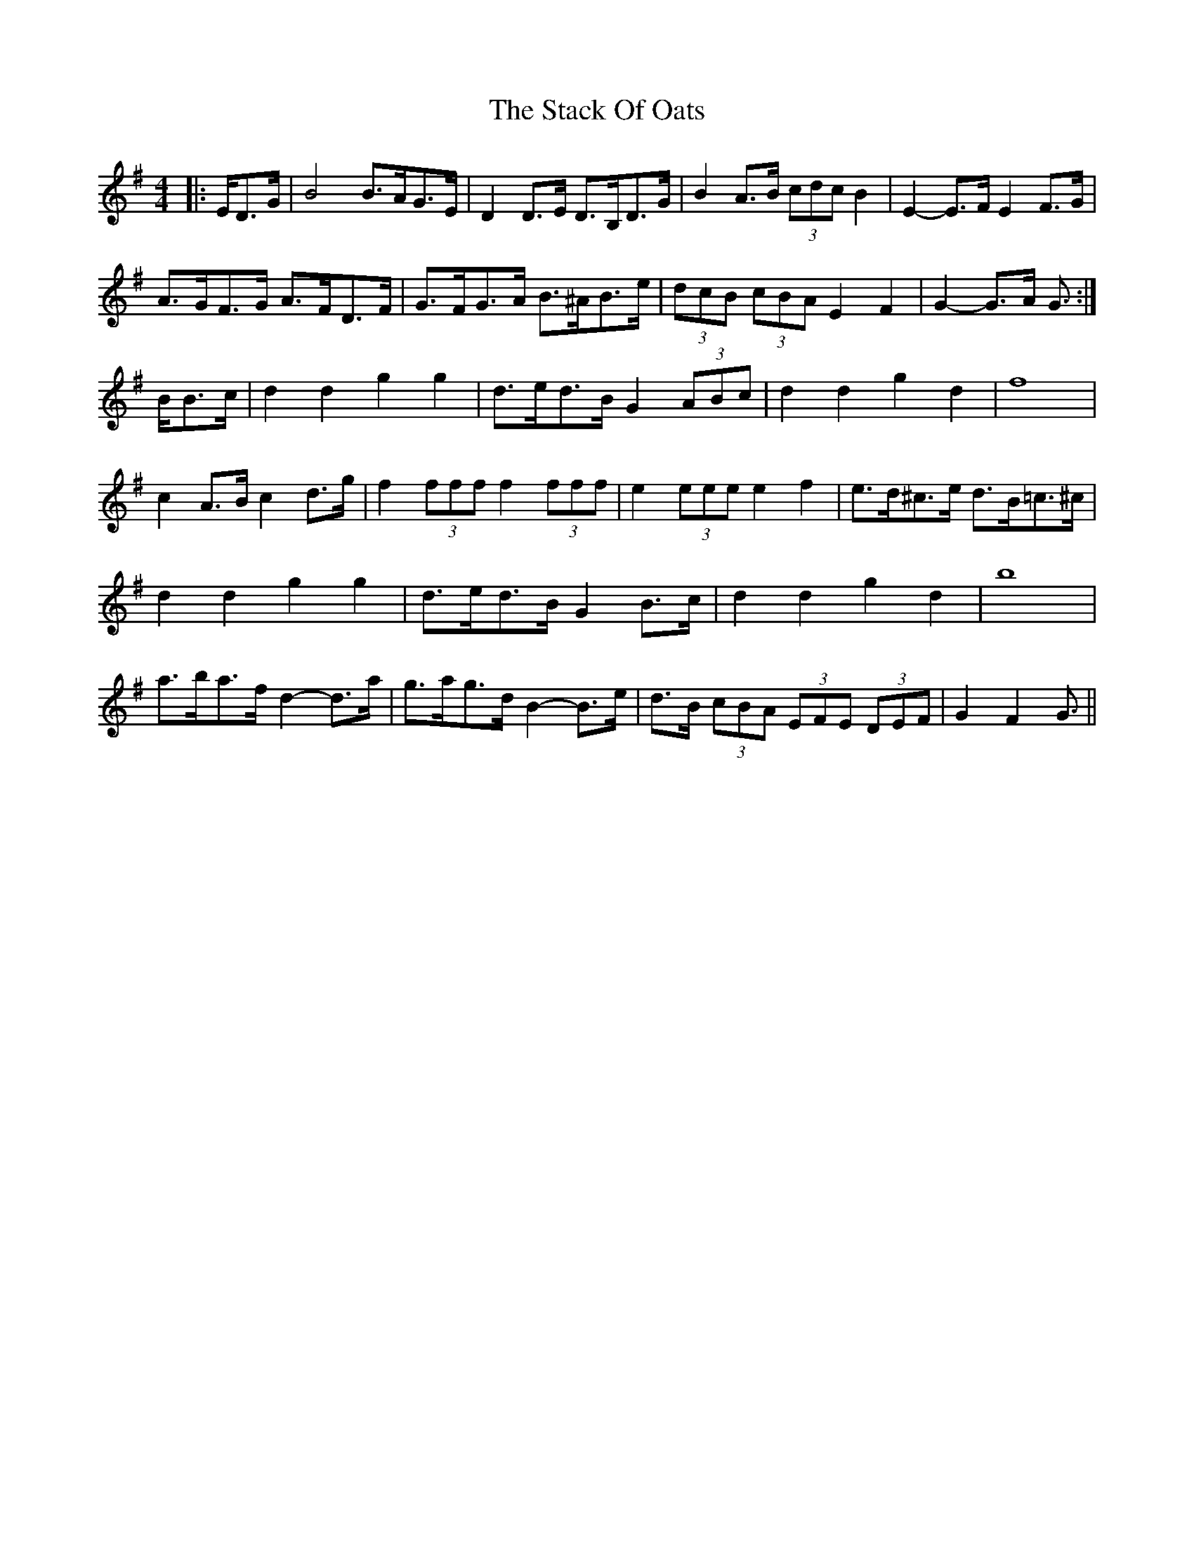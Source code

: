 X: 38324
T: Stack Of Oats, The
R: barndance
M: 4/4
K: Gmajor
|:E/D>G|B4 B>AG>E|D2 D>E D>B,D>G|B2 A>B (3cdc B2|E2- E>F E2 F>G|
A>GF>G A>FD>F|G>FG>A B>^AB>e|(3dcB (3cBA E2 F2|G2- G>A G3/2:|
B/B>c|d2 d2 g2 g2|d>ed>B G2 (3ABc|d2 d2 g2 d2|f8|
c2 A>B c2 d>g|f2 (3fff f2 (3fff|e2 (3eee e2 f2|e>d^c>e d>B=c>^c|
d2 d2 g2 g2|d>ed>B G2 B>c|d2 d2 g2 d2|b8|
a>ba>f d2- d>a|g>ag>d B2- B>e|d>B (3cBA (3EFE (3DEF|G2 F2 G3/2||

